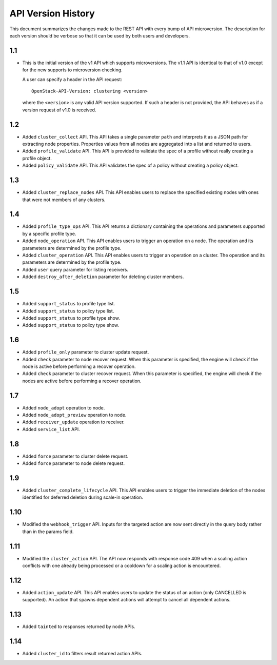 
API Version History
~~~~~~~~~~~~~~~~~~~

This document summarizes the changes made to the REST API with every bump of
API microversion. The description for each version should be verbose so that
it can be used by both users and developers.


1.1
---

- This is the initial version of the v1 API which supports microversions.
  The v1.1 API is identical to that of v1.0 except for the new supports to
  microversion checking.

  A user can specify a header in the API request::

   OpenStack-API-Version: clustering <version>

  where the ``<version>`` is any valid API version supported. If such a
  header is not provided, the API behaves as if a version request of v1.0
  is received.

1.2
---

- Added ``cluster_collect`` API. This API takes a single parameter ``path``
  and interprets it as a JSON path for extracting node properties. Properties
  values from all nodes are aggregated into a list and returned to users.

- Added ``profile_validate`` API. This API is provided to validate the spec
  of a profile without really creating a profile object.

- Added ``policy_validate`` API. This API validates the spec of a policy
  without creating a policy object.

1.3
---

- Added ``cluster_replace_nodes`` API. This API enables users to replace the
  specified existing nodes with ones that were not members of any clusters.

1.4
---

- Added ``profile_type_ops`` API. This API returns a dictionary containing
  the operations and parameters supported by a specific profile type.

- Added ``node_operation`` API. This API enables users to trigger an
  operation on a node. The operation and its parameters are determined by the
  profile type.

- Added ``cluster_operation`` API. This API enables users to trigger an
  operation on a cluster. The operation and its parameters are determined by
  the profile type.

- Added ``user`` query parameter for listing receivers.

- Added ``destroy_after_deletion`` parameter for deleting cluster members.

1.5
---

- Added ``support_status`` to profile type list.

- Added ``support_status`` to policy type list.

- Added ``support_status`` to profile type show.

- Added ``support_status`` to policy type show.

1.6
---

- Added ``profile_only`` parameter to cluster update request.

- Added ``check`` parameter to node recover request. When this parameter is
  specified, the engine will check if the node is active before performing
  a recover operation.

- Added ``check`` parameter to cluster recover request. When this parameter
  is specified, the engine will check if the nodes are active before
  performing a recover operation.

1.7
---

- Added ``node_adopt`` operation to node.

- Added ``node_adopt_preview`` operation to node.

- Added ``receiver_update`` operation to receiver.

- Added ``service_list`` API.

1.8
---
- Added ``force`` parameter to cluster delete request.
- Added ``force`` parameter to node delete request.

1.9
---
- Added ``cluster_complete_lifecycle`` API.  This API enables users to
  trigger the immediate deletion of the nodes identified for deferred
  deletion during scale-in operation.

1.10
----
- Modified the ``webhook_trigger`` API. Inputs for the targeted action
  are now sent directly in the query body rather than in the params
  field.

1.11
----
- Modified the ``cluster_action`` API. The API now responds with
  response code 409 when a scaling action conflicts with one already
  being processed or a cooldown for a scaling action is encountered.

1.12
----
- Added ``action_update`` API. This API enables users to update the status of
  an action (only CANCELLED is supported). An action that spawns dependent
  actions will attempt to cancel all dependent actions.

1.13
----
- Added ``tainted`` to responses returned by node APIs.

1.14
----
- Added ``cluster_id`` to filters result returned action APIs.
